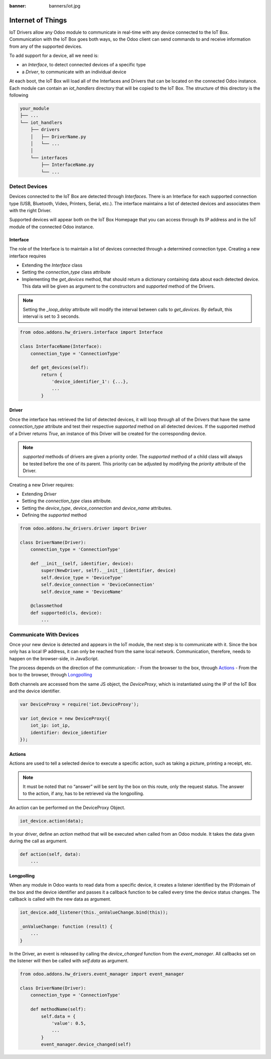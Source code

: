 :banner: banners/iot.jpg

==================
Internet of Things
==================

IoT Drivers allow any Odoo module to communicate in real-time with any device
connected to the IoT Box. Communication with the IoT Box goes both ways, so the
Odoo client can send commands to and receive information from any of the
supported devices.

To add support for a device, all we need is:

- an `Interface`, to detect connected devices of a specific type
- a `Driver`, to communicate with an individual device

At each boot, the IoT Box will load all of the Interfaces and Drivers that can
be located on the connected Odoo instance. Each module can contain an
`iot_handlers` directory that will be copied to the IoT Box. The structure of
this directory is the following

.. code-block:: text

    your_module
    ├── ...
    └── iot_handlers
        ├── drivers
        │   ├── DriverName.py
        │   └── ...
        │
        └── interfaces
            ├── InterfaceName.py
            └── ...

Detect Devices
==============

Devices connected to the IoT Box are detected through `Interfaces`. There is an
Interface for each supported connection type (USB, Bluetooth, Video,
Printers, Serial, etc.). The interface maintains a list of detected devices
and associates them with the right Driver.

Supported devices will appear both on the IoT Box Homepage that you can access
through its IP address and in the IoT module of the connected Odoo instance.

Interface
---------

The role of the Interface is to maintain a list of devices connected through a
determined connection type. Creating a new interface requires

- Extending the `Interface` class
- Setting the `connection_type` class attribute
- Implementing the `get_devices` method, that should return a dictionary
  containing data about each detected device. This data will be given as
  argument to the constructors and `supported` method of the Drivers.

.. note::
    Setting the `_loop_delay` attribute will modify the interval between calls
    to `get_devices`. By default, this interval is set to 3 seconds.

.. code-block:: python

    from odoo.addons.hw_drivers.interface import Interface

    class InterfaceName(Interface):
        connection_type = 'ConnectionType'

        def get_devices(self):
            return {
                'device_identifier_1': {...},
                ...
            }

Driver
------

Once the interface has retrieved the list of detected devices, it will loop
through all of the Drivers that have the same `connection_type` attribute and
test their respective `supported` method on all detected devices. If the
supported method of a Driver returns `True`, an instance of this Driver will be
created for the corresponding device.

.. note::
    `supported` methods of drivers are given a priority order. The `supported`
    method of a child class will always be tested before the one of its parent.
    This priority can be adjusted by modifying the `priority` attribute of the
    Driver.

Creating a new Driver requires:

- Extending `Driver`
- Setting the `connection_type` class attribute.
- Setting the `device_type`, `device_connection` and `device_name` attributes.
- Defining the `supported` method

.. code-block:: python

    from odoo.addons.hw_drivers.driver import Driver

    class DriverName(Driver):
        connection_type = 'ConnectionType'

        def __init__(self, identifier, device):
            super(NewDriver, self).__init__(identifier, device)
            self.device_type = 'DeviceType'
            self.device_connection = 'DeviceConnection'
            self.device_name = 'DeviceName'

        @classmethod
        def supported(cls, device):
            ...

Communicate With Devices
========================

Once your new device is detected and appears in the IoT module, the next step
is to communicate with it. Since the box only has a local IP address, it can
only be reached from the same local network. Communication, therefore, needs to
happen on the browser-side, in JavaScript.

The process depends on the direction of the communication:
- From the browser to the box, through `Actions`_
- From the box to the browser, through `Longpolling`_

Both channels are accessed from the same JS object, the `DeviceProxy`, which is
instantiated using the IP of the IoT Box and the device identifier.

.. code-block:: javascript

    var DeviceProxy = require('iot.DeviceProxy');

    var iot_device = new DeviceProxy({
        iot_ip: iot_ip,
        identifier: device_identifier
    });

Actions
-------

Actions are used to tell a selected device to execute a specific action,
such as taking a picture, printing a receipt, etc.

.. note::
    It must be noted that no “answer” will be sent by the box on this route,
    only the request status. The answer to the action, if any, has to be
    retrieved via the longpolling.

An action can be performed on the DeviceProxy Object.

.. code-block:: javascript

    iot_device.action(data);

In your driver, define an `action` method that will be executed when called
from an Odoo module. It takes the data given during the call as argument.

.. code-block:: python

    def action(self, data):
        ...

Longpolling
-----------

When any module in Odoo wants to read data from a specific device, it creates a
listener identified by the IP/domain of the box and the device identifier and
passes it a callback function to be called every time the device status
changes. The callback is called with the new data as argument.

.. code-block:: javascript

    iot_device.add_listener(this._onValueChange.bind(this));

    _onValueChange: function (result) {
        ...
    }

In the Driver, an event is released by calling the `device_changed` function
from the `event_manager`. All callbacks set on the listener will then be called
with `self.data` as argument.

.. code-block:: python

    from odoo.addons.hw_drivers.event_manager import event_manager

    class DriverName(Driver):
        connection_type = 'ConnectionType'

        def methodName(self):
            self.data = {
                'value': 0.5,
                ...
            }
            event_manager.device_changed(self)
